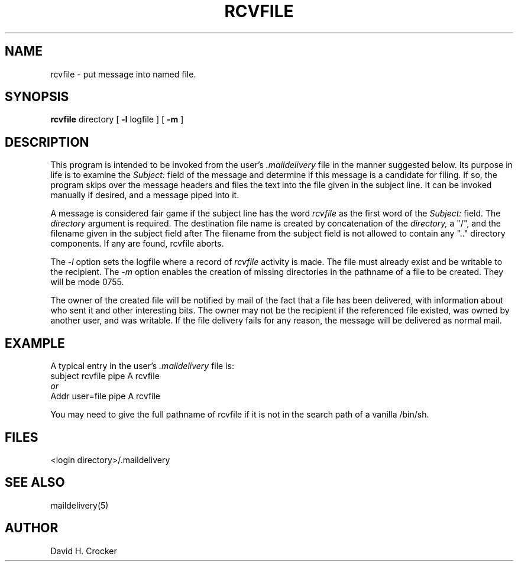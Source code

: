 .tr ~
.TH RCVFILE 1 "26 December 1985"
.SH NAME
rcvfile \- put message into named file.
.SH SYNOPSIS
.B rcvfile
directory [
.B \-l
logfile ] [
.B \-m
]
.SH DESCRIPTION
This program is intended to be invoked
from the user's
.I \&.maildelivery
file in the manner suggested below.
Its purpose in life is to examine the
.I Subject:
field of the message and determine if this message
is a candidate for filing.
If so, the program skips over the message headers and
files the text into the file given in the subject line.
It can be invoked manually if desired, and a message piped into it.
.PP
A message is considered fair game if the subject line
has the word
.I rcvfile
as the first word of the
.I Subject:
field.
The
.I directory
argument is required.
The destination file name is created by concatenation of the
.I directory,
a "/", and the filename given in the subject field after 
The filename from the subject field is not allowed to contain
any ".." directory components.  If any are found, rcvfile aborts.
.PP
The
.I \-l
option sets the logfile where a record of
.I rcvfile
activity is made.  The file must already exist and be writable
to the recipient.
The
.I \-m
option enables the creation of missing directories in the pathname
of a file to be created.  They will be mode 0755.
.PP
The owner of the created file will be notified by mail of the fact that
a file has been delivered, with information about who sent it
and other interesting bits.
The owner may not be the recipient if the referenced file existed,
was owned by another user, and was writable.
If the file delivery fails for any reason, the message
will be delivered as normal mail.
.SH EXAMPLE
A typical entry in the user's
.I .maildelivery
file is:
.nf
subject    rcvfile      pipe    A    rcvfile
.br
.I or
.br
Addr      user=file    pipe    A    rcvfile
.fi
.sp
You may need to give the full pathname of rcvfile if it is not
in the search path of a vanilla /bin/sh.
.SH FILES
.IP "<login directory>/.maildelivery"
.SH SEE ALSO
maildelivery(5)
.SH AUTHOR
David H. Crocker
